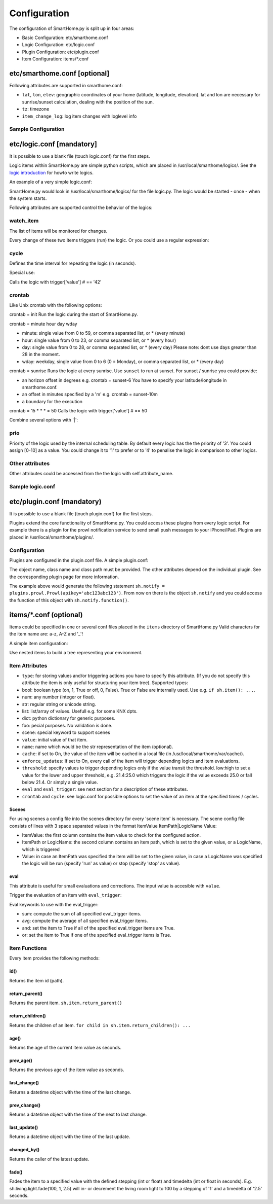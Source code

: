 
=============
Configuration
=============

The configuration of SmartHome.py is split up in four areas:

-  Basic Configuration: etc/smarthome.conf
-  Logic Configuration: etc/logic.conf
-  Plugin Configuration: etc/plugin.conf
-  Item Configuration: items/\*.conf

etc/smarthome.conf [optional]
-----------------------------

Following attributes are supported in smarthome.conf:

-  ``lat``, ``lon``, ``elev``: geographic coordinates of your home
   (latitude, longitude, elevation). lat and lon are necessary for
   sunrise/sunset calculation, dealing with the position of the sun.
-  ``tz``: timezone
-  ``item_change_log``: log item changes with loglevel info

Sample Configuration
~~~~~~~~~~~~~~~~~~~~

.. raw:: html

   <pre># /usr/local/smarthome/etc/smarthome.conf

   lat = 51.1633
   lon = 10.4476
   elev = 500

   tz = 'Europe/Berlin'
   </pre>

etc/logic.conf [mandatory]
--------------------------

It is possible to use a blank file (touch logic.conf) for the first
steps.

Logic items within SmartHome.py are simple python scripts, which are
placed in /usr/local/smarthome/logics/. See the `logic
introduction </smarthome/logic>`_ for howto write logics.

An example of a very simple logic.conf:

.. raw:: html

   <pre># /usr/local/smarthome/etc/logic.conf
   [MyLogic]
       filename = logic.py
       crontab = init</pre>

SmartHome.py would look in /usr/local/smarthome/logics/ for the file
logic.py. The logic would be started - once - when the system starts.

Following attributes are supported control the behavior of the logics:

watch\_item
~~~~~~~~~~~

The list of items will be monitored for changes.

.. raw:: html

   <pre>watch_item = house.door | terrace.door</pre>

Every change of these two items triggers (run) the logic.
Or you could use a regular expression:

.. raw:: html

   <pre>watch_item = *.door</pre>

cycle
~~~~~

Defines the time interval for repeating the logic (in seconds).

.. raw:: html

   <pre>cycle = 60</pre>

Special use:

.. raw:: html

   <pre>cycle = 15 = 42</pre>

Calls the logic with trigger['value'] # == '42'

crontab
~~~~~~~

Like Unix crontab with the following options:

crontab = init Run the logic during the start of SmartHome.py.

crontab = minute hour day wday

-  minute: single value from 0 to 59, or comma separated list, or \*
   (every minute)
-  hour: single value from 0 to 23, or comma separated list, or \*
   (every hour)
-  day: single value from 0 to 28, or comma separated list, or \* (every
   day) Please note: dont use days greater than 28 in the moment.
-  wday: weekday, single value from 0 to 6 (0 = Monday), or comma
   separated list, or \* (every day)

crontab = sunrise Runs the logic at every sunrise. Use ``sunset`` to run
at sunset. For sunset / sunrise you could provide:

-  an horizon offset in degrees e.g. crontab = sunset-6 You have to
   specify your latitude/longitude in smarthome.conf.
-  an offset in minutes specified by a 'm' e.g. crontab = sunset-10m
-  a boundary for the execution

   .. raw:: html

      <pre>crontab = 17:00&lt;sunset  # sunset, but not bevor 17:00 (locale time)
      crontab = sunset&lt;20:00  # sunset, but not after 20:00 (locale time)
      crontab = 17:00&lt;sunset&lt;20:00  # sunset, beetween 17:00 and 20:00</pre>

crontab = 15 \* \* \* = 50 Calls the logic with trigger['value'] # == 50

Combine several options with '\|':

.. raw:: html

   <pre>crontab = init = 'start' | sunrise-2 | 0 5 * *</pre>

prio
~~~~

Priority of the logic used by the internal scheduling table. By default
every logic has the the priority of '3'. You could assign [0-10] as a
value. You could change it to '1' to prefer or to '4' to penalise the
logic in comparison to other logics.

Other attributes
~~~~~~~~~~~~~~~~

Other attributes could be accessed from the the logic with
self.attribute\_name.

Sample logic.conf
~~~~~~~~~~~~~~~~~

.. raw:: html

   <pre># /usr/local/smarthome/etc/logic.conf
   [Time]
       filename = time.py
       cyle = 60

   [DoorBell]
       filename = bell.py
       watch_item = dorr.bell # monitor for changes

   [Blind Living]
       filename = blind.py
       crontab = 10,25,40,55 * * * # run every 15 minutes
       # cycle = 900 # could be used instead
       sunshine = no # accessed by self.sunshine

   [BlindKitchen]
       filename = blind.py  # you could run the same logic file several times
       crontab = 10,25,40,55 * * * # run every 15 minutes
       sunshine = yes
   </pre>

etc/plugin.conf (mandatory)
---------------------------

It is possible to use a blank file (touch plugin.conf) for the first
steps.

Plugins extend the core functionality of SmartHome.py. You could access
these plugins from every logic script. For example there is a plugin for
the prowl notification service to send small push messages to your
iPhone/iPad. Plugins are placed in /usr/local/smarthome/plugins/.

Configuration
~~~~~~~~~~~~~

Plugins are configured in the plugin.conf file. A simple plugin.conf:

.. raw:: html

   <pre># /usr/local/smarthome/etc/plugin.conf
   [notify] # object instance name e.g. sh.notify
       class_name = Prowl # class name of the python class
       class_path = plugins.prowl # path to the plugin
       apikey = abc123abc123 # attribute for the plugin e.g. secret key for prowl
   </pre>

The object name, class name and class path must be provided. The other
attributes depend on the individual plugin. See the corresponding plugin
page for more information.

The example above would generate the following statement
``sh.notify = plugins.prowl.Prowl(apikey='abc123abc123')``. From now on
there is the object ``sh.notify`` and you could access the function of
this object with ``sh.notify.function()``.

items/\*.conf (optional)
------------------------

Items could be specified in one or several conf files placed in the
``items`` directory of SmartHome.py Valid characters for the item name
are: a-z, A-Z and '\_'!

A simple item configuration:

.. raw:: html

   <pre># /usr/local/smarthome/items/living.conf
   [living_room_temp]
       type = num
   </pre>

Use nested items to build a tree representing your environment.

.. raw:: html

   <pre># /usr/local/smarthome/items/living.conf
   [living_room]
       [[temperature]]
           type = num

       [[tv]]
           type = bool

           [[[channel]]]
               type = num
   </pre>

Item Attributes
~~~~~~~~~~~~~~~

-  ``type``: for storing values and/or triggering actions you have to
   specify this attribute. (If you do not specify this attribute the
   item is only useful for structuring your item tree). Supported
   types:
-  bool: boolean type (on, 1, True or off, 0, False). True or False are
   internally used. Use e.g. ``if sh.item(): ...``.
-  num: any number (integer or float).
-  str: regular string or unicode string.
-  list: list/array of values. Usefull e.g. for some KNX dpts.
-  dict: python dictionary for generic purposes.
-  foo: pecial purposes. No validation is done.
-  scene: special keyword to support scenes
-  ``value``: initial value of that item.
-  ``name``: name which would be the str representation of the item
   (optional).
-  ``cache``: if set to On, the value of the item will be cached in a
   local file (in /usr/local/smarthome/var/cache/).
-  ``enforce_updates``: If set to On, every call of the item will
   trigger depending logics and item evaluations.
-  ``threshold``: specify values to trigger depending logics only if the
   value transit the threshold. low:high to set a value for the lower
   and upper threshold, e.g. 21.4:25.0 which triggers the logic if the
   value exceeds 25.0 or fall below 21.4. Or simply a single value.
-  ``eval`` and ``eval_trigger``: see next section for a description of
   these attributes.
-  ``crontab`` and ``cycle``: see logic.conf for possible options to set
   the value of an item at the specified times / cycles.

Scenes
^^^^^^

For using scenes a config file into the scenes directory for every
'scene item' is necessary. The scene config file consists of lines
with 3 space separated values in the format ItemValue ItemPath\|LogicName
Value:

-  ItemValue: the first column contains the item value to check for the configured action.
-  ItemPath or LogicName: the second column contains an item path, which is set to the given value, or a LogicName, which is triggered
-  Value: in case an ItemPath was specified the item will be set to the given value, in case a LogicName was specified the logic will be run (specify 'run' as value) or stop (specify 'stop' as value).

.. raw:: html

   <pre># items/example.conf
   [example]
       type = scene
   [otheritem]
       type = num
   </pre>

   <pre># scenes/example.conf
   0 otheritem 2
   1 otheritem 20
   1 LogicName run
   2 otheritem 55
   3 LogicName stop
   </pre>

eval
^^^^

This attribute is useful for small evaluations and corrections. The
input value is accesible with ``value``.

.. raw:: html

   <pre>
   # items/level.conf
   [level]
       type = num
       eval = value * 2 - 1  # if you call sh.level(3) sh.level will be evaluated and set to 5
   </pre>

Trigger the evaluation of an item with ``eval_trigger``:

.. raw:: html

   <pre>
   # items/room.conf
   [room]
       [[temp]]
           type = num
       [[hum]]
           type = num
       [[dew]]
           type = num
           eval = sh.tools.dewpoint(sh.room.temp(), sh.room.hum())
           eval_trigger = room.temp | room.hum  # every change of temp or hum would trigger the evaluation of dew.
   </pre>

Eval keywords to use with the eval\_trigger:

-  sum: compute the sum of all specified eval\_trigger items.
-  avg: compute the average of all specified eval\_trigger items.
-  and: set the item to True if all of the specified eval\_trigger items
   are True.
-  or: set the item to True if one of the specified eval\_trigger items
   is True.

.. raw:: html

   <pre>
   # items/rooms.conf
   [room_a]
       [[temp]]
           type = num
       [[presence]]
           type = bool
   [room_b]
       [[temp]]
           type = num
       [[presence]]
           type = bool
   [rooms]
       [[temp]]
           type = num
           name = average temperature
           eval = avg
           eval_trigger = room_a.temp | room_b.temp
       [[presence]]
           type = bool
           name = movement in on the rooms
           eval = or
           eval_trigger = room_a.presence | room_b.presence
   </pre>

Item Functions
~~~~~~~~~~~~~~

Every item provides the following methods:

id()
^^^^

Returns the item id (path).

return\_parent()
^^^^^^^^^^^^^^^^

Returns the parent item. ``sh.item.return_parent()``

return\_children()
^^^^^^^^^^^^^^^^^^

Returns the children of an item.
``for child in sh.item.return_children(): ...``

age()
^^^^^

Returns the age of the current item value as seconds.

prev\_age()
^^^^^^^^^^^

Returns the previous age of the item value as seconds.

last\_change()
^^^^^^^^^^^^^^

Returns a datetime object with the time of the last change.

prev\_change()
^^^^^^^^^^^^^^

Returns a datetime object with the time of the next to last change.

last\_update()
^^^^^^^^^^^^^^

Returns a datetime object with the time of the last update.

changed\_by()
^^^^^^^^^^^^^

Returns the caller of the latest update.

fade()
^^^^^^

Fades the item to a specified value with the defined stepping (int or
float) and timedelta (int or float in seconds). E.g.
sh.living.light.fade(100, 1, 2.5) will in- or decrement the living room
light to 100 by a stepping of '1' and a timedelta of '2.5' seconds.
